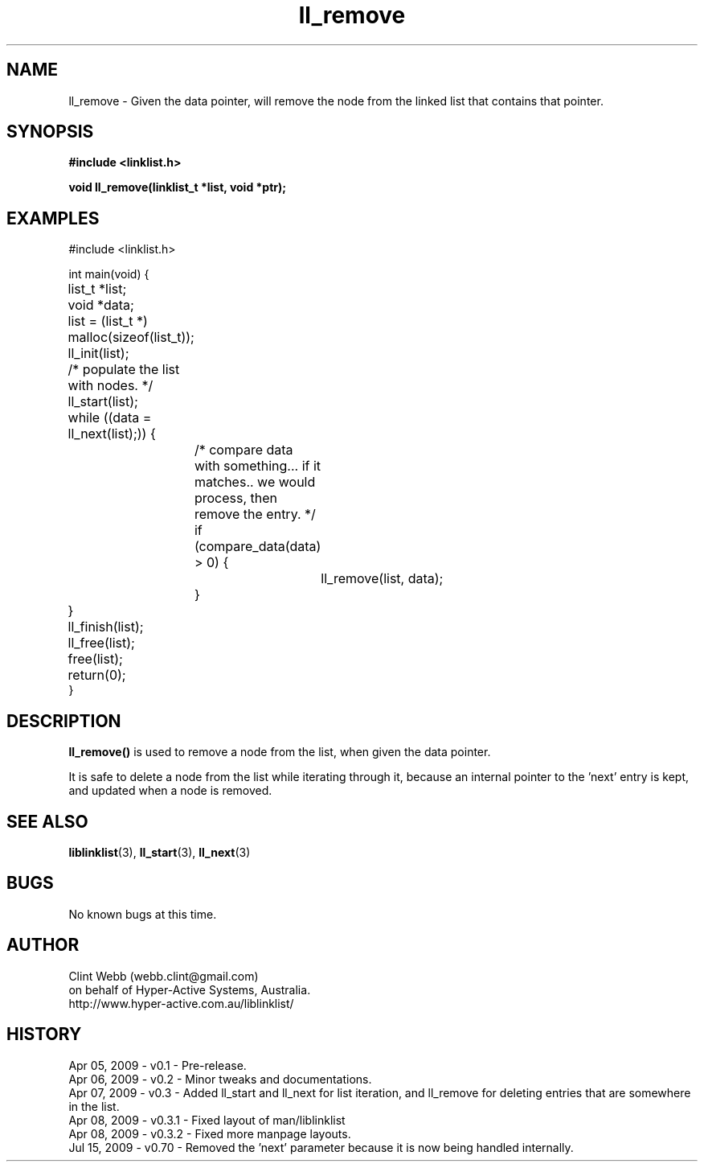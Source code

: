 .\" man page for liblinklist
.\" Contact dev@hyper-active.com.au to correct errors or omissions. 
.TH ll_remove 3 "7 April 2008" "0.3" "Simple library to manage a free-standing linked list of generic objects."
.SH NAME
ll_remove \- Given the data pointer, will remove the node from the linked list that contains that pointer.
.SH SYNOPSIS
.B #include <linklist.h>
.sp
.B void ll_remove(linklist_t *list, void *ptr);
.br
.SH EXAMPLES
#include <linklist.h>
.sp
int main(void) {
.br
	list_t *list;
.br
	void *data;
.sp
	list = (list_t *) malloc(sizeof(list_t));
.br
	ll_init(list);
.sp
	/* populate the list with nodes. */
.sp
	ll_start(list);
.br
	while ((data = ll_next(list);)) {
.br
		/* compare data with something... if it matches.. we would process, then remove the entry. */
.br
		if (compare_data(data) > 0) {
.br
			ll_remove(list, data);
.br
		}
.br
	}
.br
	ll_finish(list);
.sp
	ll_free(list);
.br
	free(list);
.br
	return(0);
.br
}
.SH DESCRIPTION 
.B ll_remove() 
is used to remove a node from the list, when given the data pointer.
.sp
It is safe to delete a node from the list while iterating through it, because an internal pointer to the 'next' entry is kept, and updated when a node is removed.
.sp
.SH SEE ALSO
.BR liblinklist (3),
.BR ll_start (3),
.BR ll_next (3)
.SH BUGS
No known bugs at this time. 
.SH AUTHOR
.nf
Clint Webb (webb.clint@gmail.com)
on behalf of Hyper-Active Systems, Australia.
.br
http://www.hyper-active.com.au/liblinklist/
.fi
.SH HISTORY
Apr 05, 2009 \- v0.1 - Pre-release.
.br
Apr 06, 2009 \- v0.2 - Minor tweaks and documentations.
.br
Apr 07, 2009 \- v0.3 - Added ll_start and ll_next for list iteration, and ll_remove for deleting entries that are somewhere in the list.
.br
Apr 08, 2009 \- v0.3.1 - Fixed layout of man/liblinklist
.br
Apr 08, 2009 \- v0.3.2 - Fixed more manpage layouts.
.br
Jul 15, 2009 \- v0.70 - Removed the 'next' parameter because it is now being handled internally.
